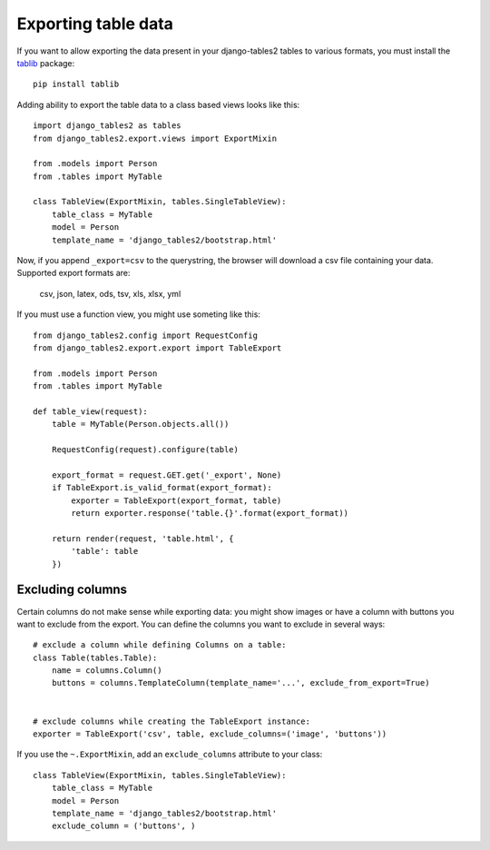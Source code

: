 .. _export:

Exporting table data
====================

.. versionadded:: 1.8.0

If you want to allow exporting the data present in your django-tables2 tables to various
formats, you must install the `tablib <http://docs.python-tablib.org/en/latest/>`_ package::

    pip install tablib


Adding ability to export the table data to a class based views looks like this::

    import django_tables2 as tables
    from django_tables2.export.views import ExportMixin

    from .models import Person
    from .tables import MyTable

    class TableView(ExportMixin, tables.SingleTableView):
        table_class = MyTable
        model = Person
        template_name = 'django_tables2/bootstrap.html'


Now, if you append ``_export=csv`` to the querystring, the browser will download
a csv file containing your data. Supported export formats are:

    csv, json, latex, ods, tsv, xls, xlsx, yml

If you must use a function view, you might use someting like this::

    from django_tables2.config import RequestConfig
    from django_tables2.export.export import TableExport

    from .models import Person
    from .tables import MyTable

    def table_view(request):
        table = MyTable(Person.objects.all())

        RequestConfig(request).configure(table)

        export_format = request.GET.get('_export', None)
        if TableExport.is_valid_format(export_format):
            exporter = TableExport(export_format, table)
            return exporter.response('table.{}'.format(export_format))

        return render(request, 'table.html', {
            'table': table
        })


Excluding columns
-----------------

Certain columns do not make sense while exporting data: you might show images or
have a column with buttons you want to exclude from the export.
You can define the columns you want to exclude in several ways::

    # exclude a column while defining Columns on a table:
    class Table(tables.Table):
        name = columns.Column()
        buttons = columns.TemplateColumn(template_name='...', exclude_from_export=True)


    # exclude columns while creating the TableExport instance:
    exporter = TableExport('csv', table, exclude_columns=('image', 'buttons'))


If you use the ``~.ExportMixin``, add an ``exclude_columns`` attribute to your class::

    class TableView(ExportMixin, tables.SingleTableView):
        table_class = MyTable
        model = Person
        template_name = 'django_tables2/bootstrap.html'
        exclude_column = ('buttons', )
